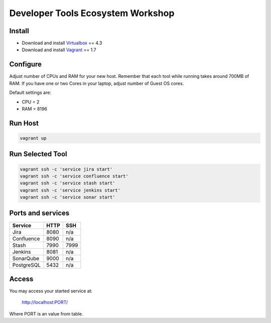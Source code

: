 Developer Tools Ecosystem Workshop
==================================


Install
-------

- Download and install Virtualbox_ == 4.3
- Download and install Vagrant_ == 1.7


Configure
---------

Adjust number of CPUs and RAM for your new host.
Remember that each tool while running takes around 700MB of RAM.
If you have one or two Cores in your laptop, adjust number of Guest OS cores.

Default settings are:

- CPU = 2
- RAM = 8196


Run Host
--------

.. code-block:: bash

    vagrant up


Run Selected Tool
-----------------

.. code-block:: bash

    vagrant ssh -c 'service jira start'
    vagrant ssh -c 'service confluence start'
    vagrant ssh -c 'service stash start'
    vagrant ssh -c 'service jenkins start'
    vagrant ssh -c 'service sonar start'


Ports and services
------------------

+------------+------+------+
| Service    | HTTP | SSH  |
+============+======+======+
| Jira       | 8080 | n/a  |
+------------+------+------+
| Confluence | 8090 | n/a  |
+------------+------+------+
| Stash      | 7990 | 7999 |
+------------+------+------+
| Jenkins    | 8081 | n/a  |
+------------+------+------+
| SonarQube  | 9000 | n/a  |
+------------+------+------+
| PostgreSQL | 5432 | n/a  |
+------------+------+------+

Access
------

You may access your started service at:

    http://localhost:PORT/

Where PORT is an value from table.



.. _Virtualbox: https://www.virtualbox.org/wiki/Downloads
.. _Vagrant: https://www.vagrantup.com/downloads.html

